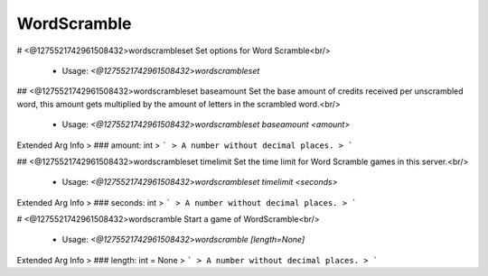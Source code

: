 WordScramble
============

# <@1275521742961508432>wordscrambleset
Set options for Word Scramble<br/>
 - Usage: `<@1275521742961508432>wordscrambleset`


## <@1275521742961508432>wordscrambleset baseamount
Set the base amount of credits received per unscrambled word, this amount gets multiplied by the amount of letters in the scrambled word.<br/>
 - Usage: `<@1275521742961508432>wordscrambleset baseamount <amount>`
Extended Arg Info
> ### amount: int
> ```
> A number without decimal places.
> ```


## <@1275521742961508432>wordscrambleset timelimit
Set the time limit for Word Scramble games in this server.<br/>
 - Usage: `<@1275521742961508432>wordscrambleset timelimit <seconds>`
Extended Arg Info
> ### seconds: int
> ```
> A number without decimal places.
> ```


# <@1275521742961508432>wordscramble
Start a game of WordScramble<br/>
 - Usage: `<@1275521742961508432>wordscramble [length=None]`
Extended Arg Info
> ### length: int = None
> ```
> A number without decimal places.
> ```


